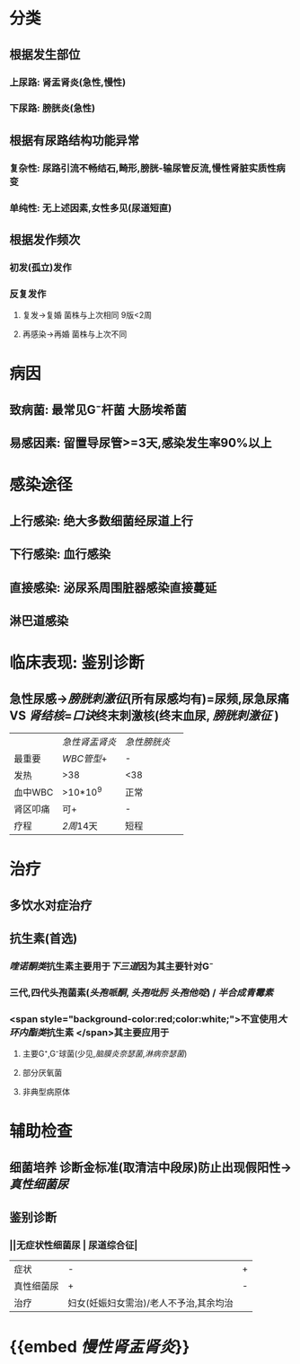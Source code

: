 :PROPERTIES:
:ID: 129E28FC-17A2-45FD-8BAE-FF62FE8BA4B8
:END:

* 分类
** 根据发生部位
*** 上尿路: 肾盂肾炎(急性,慢性)
*** 下尿路: 膀胱炎(急性)
** 根据有尿路结构功能异常
*** 复杂性: 尿路引流不畅结石,畸形,膀胱-输尿管反流,慢性肾脏实质性病变
*** 单纯性: 无上述因素,女性多见(尿道短直)
** 根据发作频次
*** 初发(孤立)发作
*** 反复发作
**** 复发→复婚 菌株与上次相同 9版<2周
**** 再感染→再婚 菌株与上次不同
* 病因
** 致病菌: 最常见G⁻杆菌 大肠埃希菌
** 易感因素: 留置导尿管>=3天,感染发生率90%以上
* 感染途径
** 上行感染: 绝大多数细菌经尿道上行
** 下行感染: 血行感染
** 直接感染: 泌尿系周围脏器感染直接蔓延
** 淋巴道感染
* 临床表现: 鉴别诊断
** 急性尿感→[[膀胱刺激征]](所有尿感均有)=尿频,尿急尿痛 VS [[肾结核]]=[[口诀]]终末刺激核(终末血尿, [[膀胱刺激征]] ) 
||[[急性肾盂肾炎]]| [[急性膀胱炎]]||
|最重要| [[WBC管型]]+|-|
|发热|>38|<38|
|血中WBC|>10*10^9|正常|
|肾区叩痛|可+|-|
|疗程|[[2周]]14天|短程|
* 治疗
** 多饮水对症治疗
** 抗生素(首选)
*** [[喹诺酮类]]抗生素主要用于[[下三道]]因为其主要针对G⁻
*** 三代,四代头孢菌素([[头孢哌酮]], [[头孢吡肟]] [[头孢他啶]]) / [[半合成青霉素]]
*** <span style="background-color:red;color:white;">不宜使用[[大环内酯类]]抗生素 </span>其主要应用于
**** 主要G⁺,G⁻球菌(少见,[[脑膜炎奈瑟菌]],[[淋病奈瑟菌]])
**** 部分厌氧菌
**** 非典型病原体
* 辅助检查
** 细菌培养 诊断金标准(取清洁中段尿)防止出现假阳性→[[真性细菌尿]]
** 鉴别诊断
*** ||无症状性细菌尿 | 尿道综合征|
|症状|-|+|
|真性细菌尿|+|-|
|治疗|妇女(妊娠妇女需治)/老人不予治,其余均治|
* {{embed [[慢性肾盂肾炎]]}}
